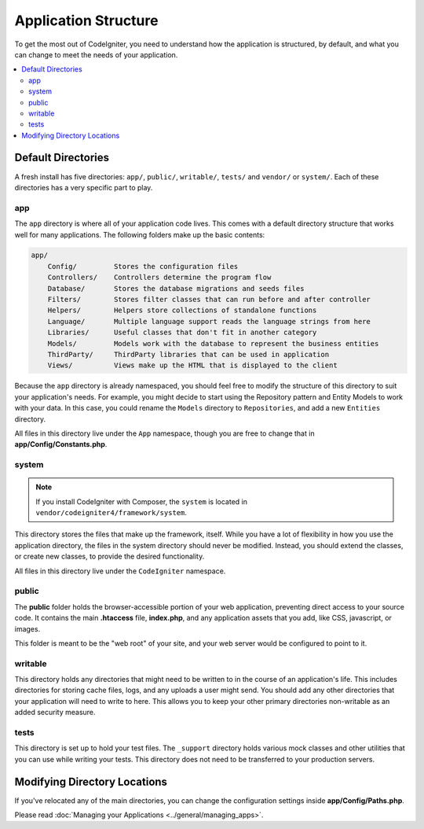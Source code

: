 #####################
Application Structure
#####################

To get the most out of CodeIgniter, you need to understand how the application is structured, by default, and what you
can change to meet the needs of your application.

.. contents::
    :local:
    :depth: 2

Default Directories
*******************

A fresh install has five directories: ``app/``, ``public/``,
``writable/``, ``tests/`` and ``vendor/`` or ``system/``.
Each of these directories has a very specific part to play.

app
===

The ``app`` directory is where all of your application code lives. This comes with a default directory
structure that works well for many applications. The following folders make up the basic contents:

.. code-block:: none

    app/
        Config/         Stores the configuration files
        Controllers/    Controllers determine the program flow
        Database/       Stores the database migrations and seeds files
        Filters/        Stores filter classes that can run before and after controller
        Helpers/        Helpers store collections of standalone functions
        Language/       Multiple language support reads the language strings from here
        Libraries/      Useful classes that don't fit in another category
        Models/         Models work with the database to represent the business entities
        ThirdParty/     ThirdParty libraries that can be used in application
        Views/          Views make up the HTML that is displayed to the client

Because the ``app`` directory is already namespaced, you should feel free to modify the structure
of this directory to suit your application's needs. For example, you might decide to start using the Repository
pattern and Entity Models to work with your data. In this case, you could rename the ``Models`` directory to
``Repositories``, and add a new ``Entities`` directory.


All files in this directory live under the ``App`` namespace, though you are free to change that in
**app/Config/Constants.php**.

system
======

.. note:: If you install CodeIgniter with Composer, the ``system`` is located in ``vendor/codeigniter4/framework/system``.

This directory stores the files that make up the framework, itself. While you have a lot of flexibility in how you
use the application directory, the files in the system directory should never be modified. Instead, you should
extend the classes, or create new classes, to provide the desired functionality.

All files in this directory live under the ``CodeIgniter`` namespace.

.. _application-structure-public:

public
======

The **public** folder holds the browser-accessible portion of your web application,
preventing direct access to your source code.
It contains the main **.htaccess** file, **index.php**, and any application
assets that you add, like CSS, javascript, or
images.

This folder is meant to be the "web root" of your site, and your web server
would be configured to point to it.

writable
========

This directory holds any directories that might need to be written to in the course of an application's life.
This includes directories for storing cache files, logs, and any uploads a user might send. You should add any other
directories that your application will need to write to here. This allows you to keep your other primary directories
non-writable as an added security measure.

tests
=====

This directory is set up to hold your test files. The ``_support`` directory holds various mock classes and other
utilities that you can use while writing your tests. This directory does not need to be transferred to your
production servers.

Modifying Directory Locations
*****************************

If you've relocated any of the main directories, you can change the configuration
settings inside **app/Config/Paths.php**.

Please read :doc:`Managing your Applications <../general/managing_apps>`.
